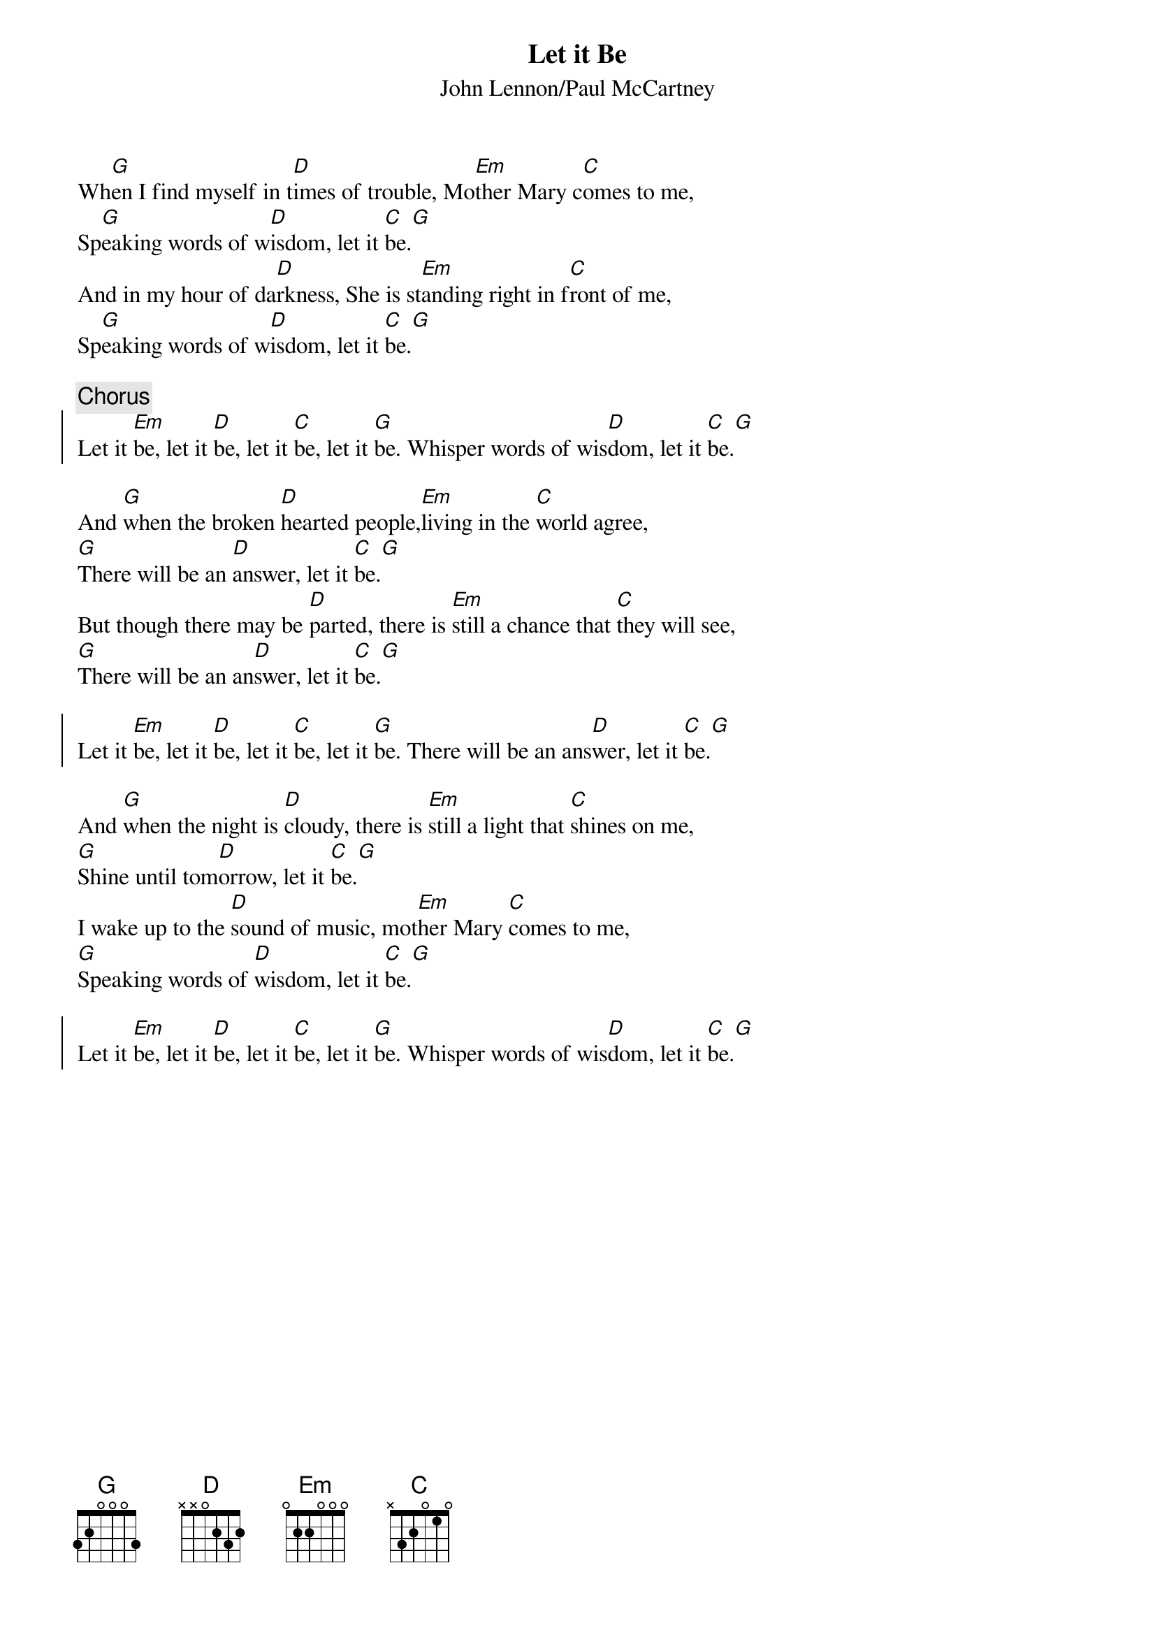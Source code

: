 # Compile with
# chord -x 5 -o LetItBe.ps LetItBe.chopro
#
{title:Let it Be}
{st:John Lennon/Paul McCartney}
#
Wh[G]en I find myself in t[D]imes of trouble, Mo[Em]ther Mary c[C]omes to me,
Sp[G]eaking words of w[D]isdom, let it [C]be.[G]
And in my hour of da[D]rkness, She is st[Em]anding right in f[C]ront of me,
Sp[G]eaking words of w[D]isdom, let it [C]be.[G]

{c:Chorus}
{soc:}
Let it [Em]be, let it [D]be, let it [C]be, let it [G]be. Whisper words of wis[D]dom, let it [C]be.[G]
{eoc:}

And [G]when the broken [D]hearted people,[Em]living in the [C]world agree,
[G]There will be an [D]answer, let it [C]be.[G]
But though there may be [D]parted, there is [Em]still a chance that [C]they will see,
[G]There will be an an[D]swer, let it [C]be.[G]

{soc:}
Let it [Em]be, let it [D]be, let it [C]be, let it [G]be. There will be an ans[D]wer, let it [C]be.[G]
{eoc:}

And [G]when the night is [D]cloudy, there is [Em]still a light that [C]shines on me,
[G]Shine until tom[D]orrow, let it [C]be.[G]
I wake up to the [D]sound of music, mot[Em]her Mary [C]comes to me,
[G]Speaking words of [D]wisdom, let it [C]be.[G]

{soc:}
Let it [Em]be, let it [D]be, let it [C]be, let it [G]be. Whisper words of wis[D]dom, let it [C]be.[G]
{eoc:}


















asdawd